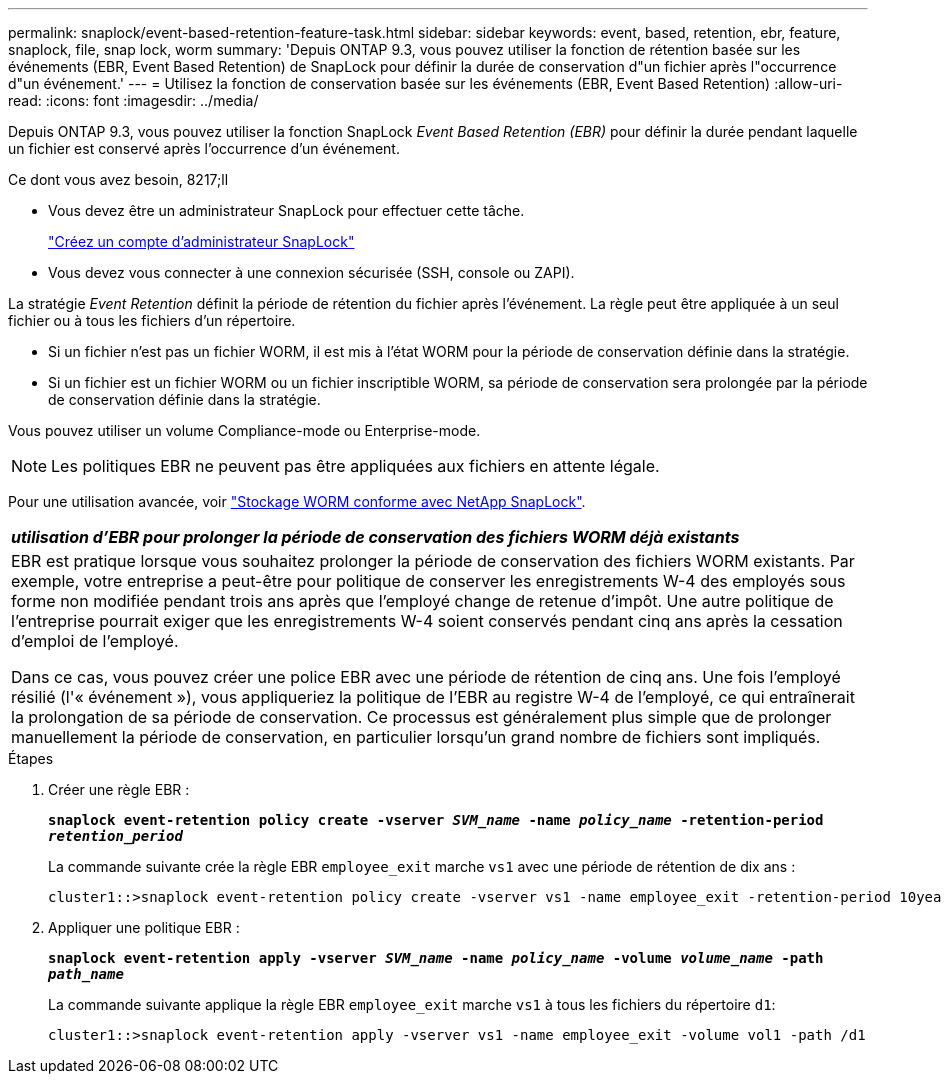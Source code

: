 ---
permalink: snaplock/event-based-retention-feature-task.html 
sidebar: sidebar 
keywords: event, based, retention, ebr, feature, snaplock, file, snap lock, worm 
summary: 'Depuis ONTAP 9.3, vous pouvez utiliser la fonction de rétention basée sur les événements (EBR, Event Based Retention) de SnapLock pour définir la durée de conservation d"un fichier après l"occurrence d"un événement.' 
---
= Utilisez la fonction de conservation basée sur les événements (EBR, Event Based Retention)
:allow-uri-read: 
:icons: font
:imagesdir: ../media/


[role="lead"]
Depuis ONTAP 9.3, vous pouvez utiliser la fonction SnapLock _Event Based Retention (EBR)_ pour définir la durée pendant laquelle un fichier est conservé après l'occurrence d'un événement.

.Ce dont vous avez besoin, 8217;ll
* Vous devez être un administrateur SnapLock pour effectuer cette tâche.
+
link:create-compliance-administrator-account-task.html["Créez un compte d'administrateur SnapLock"]

* Vous devez vous connecter à une connexion sécurisée (SSH, console ou ZAPI).


La stratégie _Event Retention_ définit la période de rétention du fichier après l'événement. La règle peut être appliquée à un seul fichier ou à tous les fichiers d'un répertoire.

* Si un fichier n'est pas un fichier WORM, il est mis à l'état WORM pour la période de conservation définie dans la stratégie.
* Si un fichier est un fichier WORM ou un fichier inscriptible WORM, sa période de conservation sera prolongée par la période de conservation définie dans la stratégie.


Vous pouvez utiliser un volume Compliance-mode ou Enterprise-mode.

[NOTE]
====
Les politiques EBR ne peuvent pas être appliquées aux fichiers en attente légale.

====
Pour une utilisation avancée, voir link:https://www.netapp.com/us/media/tr-4526.pdf["Stockage WORM conforme avec NetApp SnapLock"].

|===


| *_utilisation d'EBR pour prolonger la période de conservation des fichiers WORM déjà existants_* 


 a| 
EBR est pratique lorsque vous souhaitez prolonger la période de conservation des fichiers WORM existants. Par exemple, votre entreprise a peut-être pour politique de conserver les enregistrements W-4 des employés sous forme non modifiée pendant trois ans après que l'employé change de retenue d'impôt. Une autre politique de l'entreprise pourrait exiger que les enregistrements W-4 soient conservés pendant cinq ans après la cessation d'emploi de l'employé.

Dans ce cas, vous pouvez créer une police EBR avec une période de rétention de cinq ans. Une fois l'employé résilié (l'« événement »), vous appliqueriez la politique de l'EBR au registre W-4 de l'employé, ce qui entraînerait la prolongation de sa période de conservation. Ce processus est généralement plus simple que de prolonger manuellement la période de conservation, en particulier lorsqu'un grand nombre de fichiers sont impliqués.

|===
.Étapes
. Créer une règle EBR :
+
`*snaplock event-retention policy create -vserver _SVM_name_ -name _policy_name_ -retention-period _retention_period_*`

+
La commande suivante crée la règle EBR `employee_exit` marche `vs1` avec une période de rétention de dix ans :

+
[listing]
----
cluster1::>snaplock event-retention policy create -vserver vs1 -name employee_exit -retention-period 10years
----
. Appliquer une politique EBR :
+
`*snaplock event-retention apply -vserver _SVM_name_ -name _policy_name_ -volume _volume_name_ -path _path_name_*`

+
La commande suivante applique la règle EBR `employee_exit` marche `vs1` à tous les fichiers du répertoire `d1`:

+
[listing]
----
cluster1::>snaplock event-retention apply -vserver vs1 -name employee_exit -volume vol1 -path /d1
----

